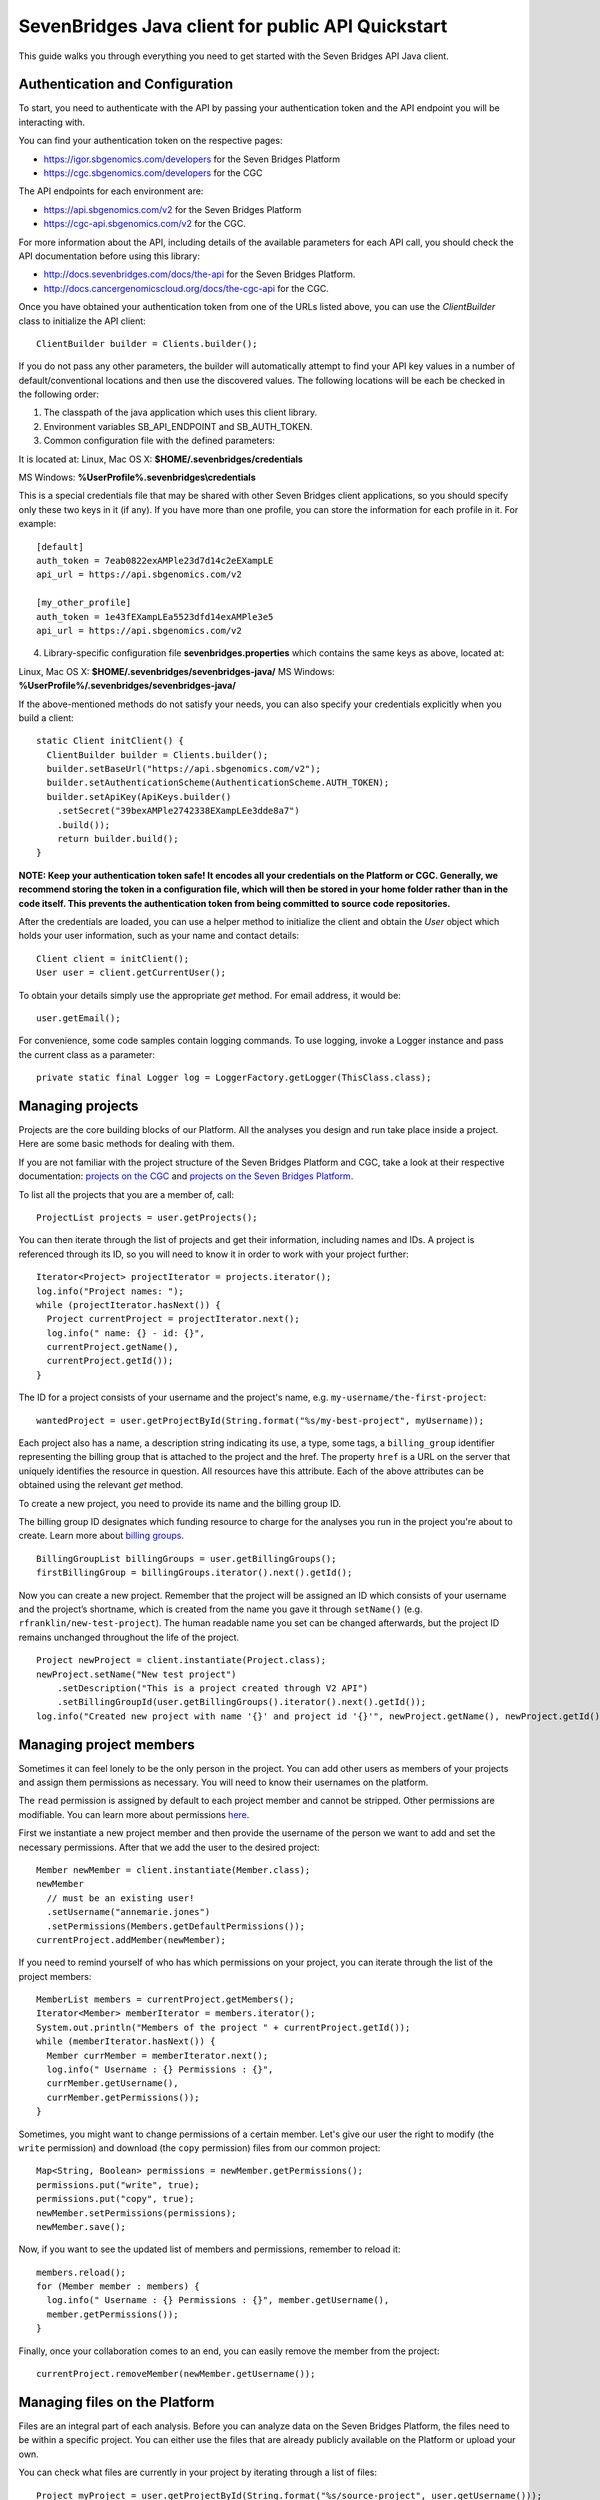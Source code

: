 ==================================================
SevenBridges Java client for public API Quickstart
==================================================

This guide walks you through everything you need to get started with the Seven Bridges API Java client.

Authentication and Configuration
================================
To start, you need to authenticate with the API by passing your authentication token and the API endpoint you will be interacting with.

You can find your authentication token on the respective pages:

- https://igor.sbgenomics.com/developers for the Seven Bridges Platform
- https://cgc.sbgenomics.com/developers for the CGC

The API endpoints for each environment are:

- https://api.sbgenomics.com/v2 for the Seven Bridges Platform
- https://cgc-api.sbgenomics.com/v2 for the CGC.

For more information about the API, including details of the available parameters for each API call, you should check the API documentation before using this library:

- http://docs.sevenbridges.com/docs/the-api for the Seven Bridges Platform.
- http://docs.cancergenomicscloud.org/docs/the-cgc-api for the CGC.

Once you have obtained your authentication token from one of the URLs listed above, you can use the `ClientBuilder` class to initialize the API client::

 ClientBuilder builder = Clients.builder();

If you do not pass any other parameters, the builder will automatically attempt to find your API key values in a number of default/conventional locations and then use the discovered values.
The following locations will be each be checked in the following order:

1. The classpath of the java application which uses this client library.

2. Environment variables SB_API_ENDPOINT and SB_AUTH_TOKEN.

3. Common configuration file with the defined parameters:

It is located at: Linux, Mac OS X: **$HOME/.sevenbridges/credentials**

MS Windows: **%UserProfile%\.sevenbridges\\credentials**

This is a special credentials file that may be shared with other Seven Bridges client applications, so you should specify only these two keys in it (if any). If you have more than one profile, you can store the information for each profile in it.  For example::

  [default]
  auth_token = 7eab0822exAMPle23d7d14c2eEXampLE
  api_url = https://api.sbgenomics.com/v2

  [my_other_profile]
  auth_token = 1e43fEXampLEa5523dfd14exAMPle3e5
  api_url = https://api.sbgenomics.com/v2

4. Library-specific configuration file **sevenbridges.properties** which contains the same keys as above, located at:

Linux, Mac OS X: **$HOME/.sevenbridges/sevenbridges-java/**
MS Windows: **%UserProfile%/.sevenbridges/sevenbridges-java/**

If the above-mentioned methods do not satisfy your needs, you can also specify your credentials explicitly when you build a client::

  static Client initClient() {
    ClientBuilder builder = Clients.builder();
    builder.setBaseUrl("https://api.sbgenomics.com/v2");
    builder.setAuthenticationScheme(AuthenticationScheme.AUTH_TOKEN);
    builder.setApiKey(ApiKeys.builder()
      .setSecret("39bexAMPle2742338EXampLEe3dde8a7")
      .build());
      return builder.build();
  }

**NOTE: Keep your authentication token safe! It encodes all your credentials on the Platform or CGC. Generally, we recommend storing the token in a configuration file, which will then be stored in your home folder rather than in the code itself. This prevents the authentication token from being committed to source code repositories.**

After the credentials are loaded, you can use a helper method to initialize the client and obtain the `User` object which holds your user information, such as your name and contact details::

  Client client = initClient();
  User user = client.getCurrentUser();

To obtain your details simply use the appropriate `get` method. For email address, it would be::

  user.getEmail();

For convenience, some code samples contain logging commands. To use logging, invoke a Logger instance and pass the current class as a parameter::

  private static final Logger log = LoggerFactory.getLogger(ThisClass.class);

Managing projects
=================
Projects are the core building blocks of our Platform. All the analyses you design and run take place inside a project. Here are some basic methods for dealing with them.

If you are not familiar with the project structure of the Seven Bridges Platform and CGC, take a look at their respective documentation: `projects on the CGC <http://docs.cancergenomicscloud.org/docs/projects-on-the-cgc>`_ and `projects on the Seven Bridges Platform <http://docs.sevenbridges.com/docs/projects-on-the-platform>`_.

To list all the projects that you are a member of, call::

 ProjectList projects = user.getProjects();

You can then iterate through the list of projects and get their information, including names and IDs. A project is referenced through its ID, so you will need to know it in order to work with your project further::

  Iterator<Project> projectIterator = projects.iterator();
  log.info("Project names: ");
  while (projectIterator.hasNext()) {
    Project currentProject = projectIterator.next();
    log.info(" name: {} - id: {}",
    currentProject.getName(),
    currentProject.getId());
  }

The ID for a project consists of your username and the project's name, e.g. ``my-username/the-first-project``::

 wantedProject = user.getProjectById(String.format("%s/my-best-project", myUsername));

Each project also has a name, a description string indicating its use, a type, some tags, a ``billing_group`` identifier representing the billing group that is attached to the project and the href. The property ``href`` is a URL on the server that uniquely identifies the resource in question. All resources have this attribute. Each of the above attributes can be obtained using the relevant `get` method.

To create a new project, you need to provide its name and the billing group ID.

The billing group ID designates which funding resource to charge for the analyses you run in the project you're about to create. Learn more about `billing groups <http://docs.sevenbridges.com/v1.0/docs/payments#section-billing-groups>`_.
::
 BillingGroupList billingGroups = user.getBillingGroups();
 firstBillingGroup = billingGroups.iterator().next().getId();

Now you can create a new project. Remember that the project will be assigned an ID which consists of your username and the project’s shortname, which is created from the name you gave it through ``setName()`` (e.g. ``rfranklin/new-test-project``).  The human readable name you set can be changed afterwards, but the project ID remains unchanged throughout the life of the project.
::
    Project newProject = client.instantiate(Project.class);
    newProject.setName("New test project")
        .setDescription("This is a project created through V2 API")
        .setBillingGroupId(user.getBillingGroups().iterator().next().getId());
    log.info("Created new project with name '{}' and project id '{}'", newProject.getName(), newProject.getId());


Managing project members
========================

Sometimes it can feel lonely to be the only person in the project. You can add other users as members of your projects and assign them permissions as necessary. You will need to know their usernames on the platform.

The ``read`` permission is assigned by default to each project member and cannot be stripped. Other permissions are modifiable. You can learn more about permissions `here <http://docs.sevenbridges.com/v1.0/docs/set-permissions>`_.

First we instantiate a new project member and then provide the username of the person we want to add and set the necessary permissions. After that we add the user to the desired project::

  Member newMember = client.instantiate(Member.class);
  newMember
    // must be an existing user!
    .setUsername("annemarie.jones")
    .setPermissions(Members.getDefaultPermissions());
  currentProject.addMember(newMember);

If you need to remind yourself of who has which permissions on your project, you can iterate through the list of the project members::

  MemberList members = currentProject.getMembers();
  Iterator<Member> memberIterator = members.iterator();
  System.out.println("Members of the project " + currentProject.getId());
  while (memberIterator.hasNext()) {
    Member currMember = memberIterator.next();
    log.info(" Username : {} Permissions : {}",
    currMember.getUsername(),
    currMember.getPermissions());
  }

Sometimes, you might want to change permissions of a certain member. Let's give our user the right to modify (the ``write`` permission) and download (the ``copy`` permission) files from our common project::

  Map<String, Boolean> permissions = newMember.getPermissions();
  permissions.put("write", true);
  permissions.put("copy", true);
  newMember.setPermissions(permissions);
  newMember.save();

Now, if you want to see the updated list of members and permissions, remember to reload it::

  members.reload();
  for (Member member : members) {
    log.info(" Username : {} Permissions : {}", member.getUsername(),
    member.getPermissions());
  }

Finally, once your collaboration comes to an end, you can easily remove the member from the project::

  currentProject.removeMember(newMember.getUsername());

Managing files on the Platform
==============================

Files are an integral part of each analysis. Before you can analyze data on the Seven Bridges Platform, the files need to be within a specific project. You can either use the files that are already publicly available on the Platform or upload your own.

You can check what files are currently in your project by iterating through a list of files::

  Project myProject = user.getProjectById(String.format("%s/source-project", user.getUsername()));
  log.info("In project {} there are {} files", myProject.getName(), myProject.getFiles().getSize());
  FileList filesInMyProject = myProject.getFiles();
  for (File file : filesInMyProject) {
    log.info(" File {} with name {} and size {}B", file.getId(), file.getName(), file.getSize());
  }


If you are starting from an empty project, one way to get going is to copy some of the public files into your project. You can utilize the file tags to find the files you need. The tags are keywords or strings that make it easier to identify and organize files you’ve imported from public datasets.

You can learn more about `public files <http://docs.sevenbridges.com/v1.0/docs/file-repositories>`_ or `tagging your files <http://docs.sevenbridges.com/docs/tag-your-files>`_.

Let’s say you want to copy all the files that are related to human genome version 19. They will be tagged with the ``hg19`` tag::

  Project destinationProject = user.getProjectById(String.format("%s/destination-project", user.getUsername()));
  log.info(" There are {} files in destination project before copy", destinationProject.getFiles().getSize());
  log.info(" There are {} files in destination project before copy", destinationProject.getFiles().getSize());
  FileList publicFiles = user.getPublicFiles(Files.criteria().withTag("hg19"));
  for (File file : publicFiles) {
    file.copy(destinationProject, file.getName() + "_copy");
  }
  log.info(" There are {} files in destination project after copy", destinationProject.getFiles().getSize());


Tags can be applied to mark files in any way you find useful. Let’s say you decided you will not use files from a certain project anymore, but do not want to delete them until someone else has checked out your project. You can then use tags to mark the files as ready for deletion::

  FileList destinationFiles = destinationProject.getFiles();
  Iterator<File> iterator = destinationFiles.iterator();
  while (iterator.hasNext()) {
    File next = iterator.next();
    next.setTags(Collections.singleton("for_deletion"));
    next.save();
  }

All files have associated metadata which makes them searchable, keeping your file collection manageable as it grows. It also enables you group files properly for analyses.

You can learn more about metadata `here <http://docs.sevenbridges.com/v1.0/docs/metadata-on-the-seven-bridges-platform>`_.

When you need to change metadata on a file, you should first obtain the file's ID. Then you can either patch the file metadata (adding new and-or changing existing metadata fields) or you can overwrite it (which means any metadata fields you do not explicitly reset will be deleted).

To edit metadata, use the method ``patchMetadata()``::

  File updatedFile = user.getFileById("584d6f2160b2a10069e40d5d");
  Map<String, String> metaPatch = new HashMap<>();
  metaPatch.put("paired_end", "1");
  metaPatch.put("batch_number", "3");
  updatedFile.patchMetadata(metaPatch);
  // save the changes you made!
  updatedFile.save();

To overwrite metadata, use the method ``setMetadata()``::

  Map<String, String> metaOver = new HashMap<>();
  metaOver.put("case_id", "CCLE-HCC1143BL");
  metaOver.put("experimental_strategy", "WGS");
  metaOver.put("investigation", "CCLE-BRCA");
  metaOver.put("paired_end", "2");
  metaOver.put("platform", "Illumina");
  metaOver.put("species", "Homo sapiens");
  updatedFile.setMetadata(metaOver);
  // save the changes you made
  updatedFile.save();

Each file also has a ``URL`` property, which gives you the URL you can use to download the file. Again, you will need to know the file ID to do this::

  File toDownload = user.getFileById("584d6f2160b2a10069e40d5d");
  String downloadUrl = toDownload.getDownloadInfo().getUrl();
  InputStream downloadStream = null;
  try {
    URL url = new URL(downloadUrl);
    downloadStream = url.openStream();
    log.info("Downloading file...");
    long bytesNum = java.nio.file.Files.copy(downloadStream,   Paths.get("local_file"), StandardCopyOption.REPLACE_EXISTING);
    log.info("Downloaded {} bytes", bytesNum);
  } catch (MalformedURLException e) {
    log.error("Malformed exception while creating URL from {} - error message: {}", String.valueOf(downloadUrl), e.getMessage());
  } catch (IOException e) {
    log.error("Error while downloading file {} ", e);
  } finally {
    if (downloadStream != null) {
      try {
        downloadStream.close();
      } catch (IOException skip) {
        log.warn("Error while trying to close download stream - {}", skip);
      }
    }
  }


Uploading files
===============

If you want to use your private data for analysis, you can upload them securely to the Platform.
In this section, we will see how to upload files into a project and some actions you can perform on an upload object: using an ``UploadListener`` to listen for related events, polling the number of uploaded bytes while waiting for an upload to complete, blocking further work until upload is completed, cancelling an upload and pausing and restarting an upload.

The class ``AbstractProgressListener`` contains callback methods that inform you of the state of your upload. You can implement the methods for the events you want to listen to, like in this example::

  private static class MyProgressListener extends AbstractProgressListener {

    private final AtomicInteger cnt;

    MyProgressListener(AtomicInteger cnt) {
      this.cnt = cnt;
    }

    @Override
    public void uploadFailed(Exception ex) {
      cnt.incrementAndGet();
      log.error("upload failed ", ex);
    }

    @Override
    public void uploadFinished() {
      cnt.incrementAndGet();
      log.info("upload finished ");
    }

    @Override
    public void partUploadFailed(int partNumber, int retryCnt, Exception executionException) {
      log.error("part {} failed, retry {}, exception {}", partNumber, retryCnt, executionException);
    }
 }

Then you can build a synchronized upload request using ``uploadBuilder``::

  CreateUploadRequestBuilder uploadBuilder = client.getUploadRequestBuilder();

    // block on an upload (synchronized upload)
    uploadBuilder.setName("Sync-file")
        .setFile(myPrivateFile)
        .setOverwrite(true)
        .setProject(destinationProject);

Based on this, you can create an ``UploadContext`` object which will hold information about your upload::

  List<com.sbgenomics.java.file.File> uploadedFiles = new ArrayList<>();

  UploadContext upload = user.submitUpload(uploadBuilder.build());
      try {
        com.sbgenomics.java.file.File uploadedFile = upload.getFile(); //blocking call
        uploadedFiles.add(uploadedFile);
      } catch (RuntimeException e) {
        log.error("Error while waiting for the file to be uploaded - {}", e);
      }

If you have a list of files you want to have uploaded (let’s call it ``filesToUpload``), you can request upload of those files simultaneously, creating an ``UploadContext`` and ``ProgressListener`` for each file::

  static final long KB = 1024L;
  static final long MB = 1024 * KB;

  // parallel upload without blocking on get, setting up a listener for finished files
  AtomicInteger finishedCnt = new AtomicInteger(0);
  int numOfFiles = filesToUpload.size();
  List<UploadContext> uploads = new ArrayList<>(numOfFiles);
  for (int i = 0; i < numOfFiles; i++) {
    File testFile = filesToUpload(i);

    uploadBuilder.setName("File-to-upload-no-" + i)
        .setFile(testFile)
        .setOverwrite(true)
        .setProject(destinationProject)

        // if you want to cut upload in parts
        .setPartSize(64 * MB);

      UploadContext uploadContext = user.submitUpload(uploadBuilder.build(), new MyProgressListener(finishedCnt));
      uploads.add(uploadContext);
 }


When you submit an upload, a ``TransferService`` is started (if it hadn’t been previously started by an earlier upload). The ``UploadContext`` objects allow you to keep track of the progress of your uploads::

  while (finishedCnt.get() < numOfFiles) {
    Thread.sleep(1000);
    log.info("---------------------------------------------");
    for (UploadContext uploadContext : uploads) {
      long transferred = uploadContext.getBytesTransferred();
      long size = uploadContext.getUploadSize();
      log.info("Transferred {}% -  {} bytes out of {} for upload {}", (int)((transferred * 100)/size), transferred, size, uploadContext.getUploadName());
    }
  }

  for (UploadContext uploadContext : uploads) {
    if (uploadContext.isFinished()) {
      uploadedFiles.add(uploadContext.getFile());
    }
  }

If you want to pause an upload, you can do it through ``UploadContext.pauseTransfer()``. This will pause the current upload operation and store the information that can be used to resume the upload. The paused ``UploadContext`` object can later be passed to another ``UploadContext`` object which will resume upload from the reference point::

    uploadBuilder
        .setName("File-to-pause-and-resume")
        .setFile(testFile)
        .setOverwrite(true)
        .setProject(destinationProject)
        .setPartSize(32 * MB);
    UploadContext toPause = user.submitUpload(uploadBuilder.build());

    log.info("toPause state {}", toPause.getState());
    Thread.sleep(10_000); // let it work a while
    toPause.pauseTransfer();
    log.info("toPause state {}", toPause.getState());
    // waiting for the upload to be paused
    while (UploadState.PAUSING.equals(toPause.getState())) {
      Thread.sleep(5_000);
    }
    log.info("toPause state {}", toPause.getState());
    UploadContext resumedUpload = user.resumeUpload(toPause, testFile);
    log.info("resumedUpload state {}", resumedUpload.getState());


Trying to obtain the file from a paused upload will throw a ``PausedUploadException``. You can use this to resume the paused upload when needed.

On some occasions your app (or an external factor) might need to abort an upload. If you have instantiated an ``UploadContext`` in the above described manner, you can obtain the ID of your upload and abort it. Please keep in mind that trying to obtain the file from the ``UploadContext`` after the abort will throw an exception.
::
    String uploadId = uploadContextToBeAborted.getUploadId();
    Upload uploadById = user.getUploadById(uploadId);
    log.info("Thread {} is aborting running upload {}", Thread.currentThread().getName(), uploadId);
    uploadById.abortUpload();

Once you have uploaded all the files you needed, it’s time to close the ``TransferService`` to make sure you gracefully shutdown daemon threads and release resources::

  user.shutdownTransferService();

Managing apps
=============

The concept of apps on the platform includes both the **tools** (individual bioinformatics utilities) and the **workflows** (chains or pipelines of connected tools), either previously existing or user-created. In the section, we will see how to get information about publicly available apps, to check which apps are currently in a given project and how to install a new app based on a pre-formatted JSON file.

Getting information about publicly available apps is simple.	The following excerpt shows you how to get the name and the ID. You will need to know the ID of an app in order to work further with it::

  AppList publicApps = user.getPublicApps();
  log.info("There are {} public apps", publicApps.getSize());
  for (App publicApp : publicApps) {
    log.info("App id {} name {}", publicApp.getId(), publicApp.getName());
  }

If you want to use a certain app inside your project, you can copy it into the project.

If you try to copy an app that already exists in the given project, the API will issue an error message, which you can use to take appropriate action and inform the user as necessary.

Here is `the list of API status codes and descriptions <http://docs.sevenbridges.com/reference#api-status-codes>`_.
::
  Project destProject = user.getProjectById(String.format("%s/destination-project", user.getUsername()));
  App appToCopy = user.getAppById("admin/sbg-public-data/fastqc-analysis/2");

      // copy action will fail if there is already app with same id in the project
      App copiedApp;
      try {
        copiedApp = appToCopy.copy(destProject);
      } catch (ResourceException e) {
        log.debug("Error while trying to copy app - " + e.toString());
        if (e.getStatus() == 409) { // CONFLICT, app with same ID already exists in project
          copiedApp = user.getAppById(String.format("%s/fastqc-analysis", destProject.getId()));
          log.info("App already exists in destination project, with id {}", copiedApp.getId());
        } else {
          log.error("Error while getting app by id, expected success code or 409 HTTP status, got {}", e.getMessage());
          throw e;
        }
      }


To check which apps are currently in your project, call::

  AppList destProjectApps = destProject.getApps();

Finally, if you have a JSON file which describes your app `through CWL <http://docs.sevenbridges.com/docs/sdk-overview#section-the-common-workflow-language>`_, you can use it to install the app in a project::

  try {
    String raw = new String(Files.readAllBytes(Paths.get("my-app-raw.json")));
        destProject.installApp("my-installed-app", raw);
  } catch (IOException e) {
    log.error("Error while reading file 'my-app-raw.json', {}", e);
  }


Managing tasks
==============

An app execution is called a task. Each task is associated with a set of input files and chosen settings for the tool(s) in the app. In this part, we will see how to copy files that satisfy certain criteria, copy a relevant app into the project and build a task. We will see how to poll for task status during execution and how to get other useful information about a task.

In order to create a new task, you can create a ``TaskBuilder`` and set its fields appropriately. Let’s say you want to index a FASTA file with our public app ``SAMtools Index FASTA``::

  // find a fasta file from public repo and copy it to your project
  File fastaFile = user.getProjectById("admin/sbg-public-data")
    .getFiles(Files.criteria()
    .withName("HG19_Broad_variant.fasta"))
    .single();

  Project tasksProject  = user.getProjectById(String.format("%s/task-test", user.getUsername()));

  File input = fastaFile.copy(tasksProject);

  // copy the app to the project
  App sourceApp =
  user.getAppById("admin/sbg-public-data/samtools-index-fasta-1-3");

  App myApp = sourceApp.copy(tasksProject);

  TaskRequestFactory taskFactory = user.getTaskRequestFactory();
  CreateTaskRequestBuilder taskBuilder = taskFactory.createTaskBuilder();
  taskBuilder.setApp(myApp)
    .setDescription("run from public API v2")
    .setName("API_task_samtools")
    .setProject(tasksProject)
    .addInput("input_fasta_file", input)
  // to run immediately after task creation
    .runNow(true);

  Task task = user.createTask(taskBuilder.build());

When the task is executed successfully, its status will change to ``COMPLETED``. Until that happens, you can occasionally poll its status. *(Just bear in mind that each check of the status fires up an API request so it shouldn’t be done every second :)*
::
  while (!TaskStatus.isFinished(task.getStatus())) {
    try {
      Thread.sleep(30_000);
    } catch (InterruptedException e) {
      log.error("Interrupted from sleep, but task job {} is not finished yet", task.getId());
      throw new RuntimeException(e);
    }
    task.reload();
  }

If you want to check which tasks have completed, you can use their status as a search criterion.
You can also get other information about each task, e.g. its name, inputs and outputs::

  TaskList tasks =   user.getTasks(Tasks.criteria().withStatus(TaskStatus.COMPLETED));
  log.info("List of completed tasks for current user");
  for (Task completedTasks : tasks) {
     log.info("  Task name: {}", task.getName());
     log.info("    Inputs: {}", task.getInputs());
     log.info("    Outputs: {}", task.getOutputs());
  }


Batch tasks
===========

Sometimes you will need to run identical analyses on different data. You can do so through `batching <http://docs.sevenbridges.com/perform-batch-analysis>`_, where you enter multiple input files and group them by specified metadata criteria.

This segment on batch tasks follows `this API tutorial <http://docs.sevenbridges.com/reference#api-batch-tutorial>`_, which contains more detailed information. Here we will focus on implementing a batch task using our Java library. We will see how to set up a batch analysis in which we align reads based on their sample metadata. We will see how to copy input and reference files as well as the relevant apps into the project and then create a task and check for errors during creation of the task. We will also show how to check the status of the task while it is running and how to collect the output files once the task is completed.

Previously, we have discussed creating a project so we will assume that you have a project with a short name “batch-test” in which you want to perform the batch analysis::

  Project batchProject = user.getProjectById(String.format("%s/batch-test", user.getUsername()));

We'll analyze data that is hosted in the `Cancer Cell Line Encyclopedia (CCLE) <http://docs.sevenbridges.com/ccle>`_ public project on the Seven Bridges Platform. The CCLE public project is specified by the ID of ``sevenbridges/cancer-cell-line-encyclopedia-ccle-1``.  Inside it, we want to find BAM files with an experimental strategy of RNA-Seq. It is possible to filter by `metadata fields <http://docs.sevenbridges.com/metadata-on-the-seven-bridges-platform>`_ to retrieve files with certain properties. In this tutorial, however, we already know that we want to find the following three files:

- G30630.VM-CUB1.3.bam
- G30603.TUHR4TKB.1.bam
- G28034.MDA-MB-361.1.bam

``
  FileList inputCcleFiles = user.getProjectById("sevenbridges/cancer-cell-line-encyclopedia-ccle-1")
        .getFiles(Files.criteria()
        .withName("G30630.VM-CUB1.3.bam")
        .withName("G30603.TUHR4TKB.1.bam")
        .withName("G28034.MDA-MB-361.1.bam"));
``
The next step is to copy the files into our project::

  List<File> inputFiles = new ArrayList<>(3);
  for (File file : inputCcleFiles) {
    File copy = file.copy(batchProject);
    inputFiles.add(copy);
  }

Many bioinformatics tools require certain data, such as reference genomes or annotation files, to execute properly. Seven Bridges maintains a collection of the latest and most frequently used reference genomes and annotation files in the Public Reference Files repository. The Seven Bridges Public Reference Files repository is specified in the same way as a project on the Platform by an id of `admin/sbg-public-data`.

For this analysis, we need to supply the workflow with the following two reference files:

- HG19_Broad_variant.fasta
- Homo_sapiens.GRCh37.75.gtf

::

  FileList inputPublicFiles = user.getPublicFiles(Files.criteria()
    .withName("HG19_Broad_variant.fasta")
    .withName("Homo_sapiens.GRCh37.75.gtf"));
  for (File file : inputPublicFiles) {
     file.copy(batchProject);
  }


Next, we need to copy the RNA-seq Alignment STAR app from the list of public apps. Check here how to obtain the ID of the app::

  App appToCopy = user.getAppById("admin/sbg-public-data/rna-seq-alignment-star/16
  ");
  App appRnaSeqAlign = appToCopy.copy(batchProject);


At this point, we need to edit the app so that it can accept the BAM files we copied as input. You can do it by editing its CWL or via the visual interface. `Here are the instructions <http://docs.sevenbridges.com/reference#section-5c-modify-a-workflow-on-the-visual-interface>`_ for using Workflow editor on the visual interface.

After the app is edited, we can build the task and set appropriate fields::

    TaskRequestFactory taskFactory = user.getTaskRequestFactory();
    CreateTaskRequestBuilder taskBuilder = taskFactory.createTaskBuilder();
    taskBuilder
        .setApp(appRnaSeqAlign)
        .setDescription("run from public API v2 with batch")
        .setName("Batch run RNA seq - api client java")
        .setProject(batchProject)
        // the input port on which you wish to batch
        .setBatchInput("input_file")
        .addBatchBy("CRITERIA", java.util.Collections.singletonList("metadata.sample_id"))
        .addInput("input_file", inputFiles.toArray(new File[0]))
        .addInput("reference_or_index", batchProject.getFiles(Files.criteria().withName("HG19_Broad_variant.fasta")).single())
        .addInputAsSingletonList("sjdbGTFfile", batchProject.getFiles(Files.criteria().withName("Homo_sapiens.GRCh37.75.gtf")).single())
    .runNow(true);

Since we set the ``runNow`` parameter to true, the task will run as soon as we create it. If you leave out this field, the task will be created and stay in `DRAFT` status until you call ``run()`` on it.
::
  //creates and runs the task, since runNow is true
  Task task = user.createTask(taskBuilder.build());

If task runs into errors during creation, they will be attached to the task object::

    List<Map<String, Object>> errors = task.getErrors();
    if (errors != null && errors.size() > 0) {
      log.error("Error while validating task with id {}", task.getId());
      for (Map<String, Object> error : errors) {
        log.error("    {}", error);
      }
    }

While the task is being executed, you can occasionally check its status. You will also be notified by email once your task is completed.
::
 while (!TaskStatus.isFinished(task.getStatus())) {
        log.info("Sleeping");
        try {
          Thread.sleep(30_000);
        } catch (InterruptedException e) {
          Thread.interrupted();
          log.error("Interrupted while waiting for task to finish");
          throw new RuntimeException(e);
        }
        task.reload();
        log.info("Current status {}", task.getStatus().toString());
  }


When the task is completed, you can obtain the list of files that make up its output. Or you can get information about the task status::

  if (TaskStatus.COMPLETED.equals(task.getStatus())) {
      FileList producedFiles = batchProject.getFiles(Files.criteria().withTaskOrigin(task));
      for (File producedFile : producedFiles) {
        log.info("Produced file name {} and id {}", producedFile.getName(), producedFile.getId());
      }
  } else {
    log.warn("Task is finished, but with status {}", task.getStatus());
  }


Managing volumes
================

Volumes authorize the Platform to access and query objects on a specified cloud storage (S3 - `Amazon Web Services <http://docs.sevenbridges.com/docs/aws-cloud-storage-tutorial>`_ or GCS - `Google Cloud Storage <http://docs.sevenbridges.com/docs/google-cloud-storage-tutorial>`_) on your behalf. We will examine setting up a volume on each of the services, listing your volumes, importing and exporting files and polling for an import or export status while waiting for a job to finish.

The S3 and GCS volumes each have their own builder. Before you can use them, you will need to set up the `AWS_ACCESS_KEY` and the `AWS_SECRET_KEY` for S3 or the `GCS_PRIVATE_KEY` for the GCS. Then an approapriate builder can be used to create a volume.

Here is the S3 example::

    CreateS3VolumeRequestBuilder s3Builder = user.getVolumeRequestFactory().s3Builder();
    s3Builder
        .setName("my_new_S3_volume_for_test")
        .setAccessMode(AccessMode.RW)
        .setAccessKey(AWS_ACCESS_KEY)
        .setSecretKey(AWS_SECRET_KEY)
        .setBucket("outer_user_test_bucket")
        .setDescription("S3 Volume for testing imports and exports from and to external (non sbg) S3 bucket")
        .setSseAlgorithm("AES256");
    Volume testVolume = user.createVolume(s3Builder.build());


This is the corresponding GCS example::

    CreateGcsVolumeRequestBuilder gcsBuilder = user.getVolumeRequestFactory().gcsBuilder();
      gcsBuilder
        .setName("my_new_GCS_volume_for_test")
        .setAccessMode(AccessMode.RO) //only read mode for GCS
        .setBucket("outer_user_GCS_import")
        .setClientEmail(CLIENT_GOOGLE_EMAIL)
        .setPrivateKey("-----BEGIN PRIVATE KEY-----"+ GCS_PRIVATE_KEY + "-----END PRIVATE KEY-----\\n");
    Volume gcsVolume = user.createVolume(gcsBuilder.build());

Each file is imported using an import job. Once you have created it, you can refer to it by its ID::

    ImportJob gcsImportJob = user.startImport(gcsVolume, "files/google_file_key", destProject, "gcs_file", false);
    log.info("GCS volume import id : {}", gcsImportJob.getId());

If you have a list of import jobs (called `imports` in this example), you can poll for their status occasionally, until they are all finished::

    int finishedCnt = 0;
    while (finishedCnt < imports.size()) {
      try {
        Thread.sleep(5000);
        Iterator<ImportJob> iterator = imports.iterator();
        while (iterator.hasNext()) {
          ImportJob next = iterator.next();
          next.reload();
          if (VolumeJobState.isFinished(next.getState())) {
            log.info("Volume import id : {} name {} done", next.getId(), next.getDestinationName());
            finishedCnt++;
            iterator.remove();
          }
        }
      } catch (Exception e) {
        log.error(" Error while waiting for imports to finish - {}", e.getMessage());
        break;
      }
    }


To export a file, refer to it by its ID and create an export job::

    File fileToExport = user.getFileById("584d6f160b2a10069e40d5d");
    ExportJob exportJob = user.startExport(fileToExport, testVolume, "exported-file", false);

Similarly to imports, you can check on the status of your export job occasionally::

    try {
      while (!VolumeJobState.isFinished(exportJob.getState())) {
        Thread.sleep(5000);
        exportJob.reload();
      }
    } catch (Exception e) {
      log.error(" Error while waiting for export to finish = {}", e.getMessage());
    }

    if (VolumeJobState.COMPLETED.equals(exportJob.getState())) {
      log.info("Volume export with id {} is completed successfully", exportJob.getId());
    } else {
      log.warn("Volume export with id {} failed", exportJob.getId());
    }
